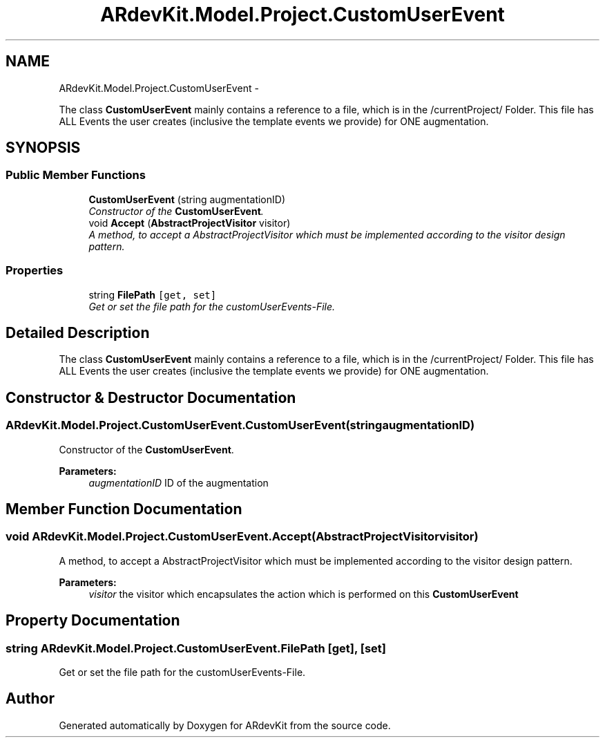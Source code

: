 .TH "ARdevKit.Model.Project.CustomUserEvent" 3 "Sat Mar 1 2014" "Version 0.2" "ARdevKit" \" -*- nroff -*-
.ad l
.nh
.SH NAME
ARdevKit.Model.Project.CustomUserEvent \- 
.PP
The class \fBCustomUserEvent\fP mainly contains a reference to a file, which is in the /currentProject/ Folder\&. This file has ALL Events the user creates (inclusive the template events we provide) for ONE augmentation\&.  

.SH SYNOPSIS
.br
.PP
.SS "Public Member Functions"

.in +1c
.ti -1c
.RI "\fBCustomUserEvent\fP (string augmentationID)"
.br
.RI "\fIConstructor of the \fBCustomUserEvent\fP\&. \fP"
.ti -1c
.RI "void \fBAccept\fP (\fBAbstractProjectVisitor\fP visitor)"
.br
.RI "\fIA method, to accept a AbstractProjectVisitor which must be implemented according to the visitor design pattern\&. \fP"
.in -1c
.SS "Properties"

.in +1c
.ti -1c
.RI "string \fBFilePath\fP\fC [get, set]\fP"
.br
.RI "\fIGet or set the file path for the customUserEvents-File\&. \fP"
.in -1c
.SH "Detailed Description"
.PP 
The class \fBCustomUserEvent\fP mainly contains a reference to a file, which is in the /currentProject/ Folder\&. This file has ALL Events the user creates (inclusive the template events we provide) for ONE augmentation\&. 


.SH "Constructor & Destructor Documentation"
.PP 
.SS "ARdevKit\&.Model\&.Project\&.CustomUserEvent\&.CustomUserEvent (stringaugmentationID)"

.PP
Constructor of the \fBCustomUserEvent\fP\&. 
.PP
\fBParameters:\fP
.RS 4
\fIaugmentationID\fP ID of the augmentation
.RE
.PP

.SH "Member Function Documentation"
.PP 
.SS "void ARdevKit\&.Model\&.Project\&.CustomUserEvent\&.Accept (\fBAbstractProjectVisitor\fPvisitor)"

.PP
A method, to accept a AbstractProjectVisitor which must be implemented according to the visitor design pattern\&. 
.PP
\fBParameters:\fP
.RS 4
\fIvisitor\fP the visitor which encapsulates the action which is performed on this \fBCustomUserEvent\fP
.RE
.PP

.SH "Property Documentation"
.PP 
.SS "string ARdevKit\&.Model\&.Project\&.CustomUserEvent\&.FilePath\fC [get]\fP, \fC [set]\fP"

.PP
Get or set the file path for the customUserEvents-File\&. 

.SH "Author"
.PP 
Generated automatically by Doxygen for ARdevKit from the source code\&.
